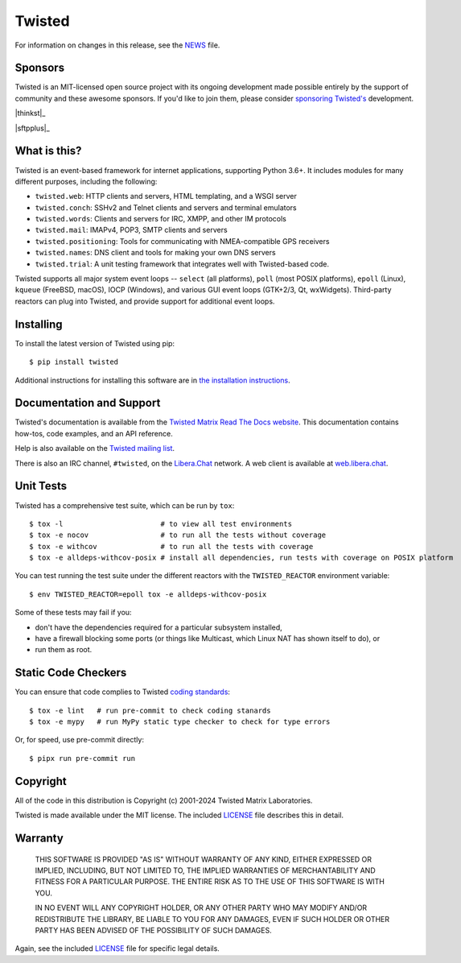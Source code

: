 Twisted
#######

|gitter|_
|rtd|_
|pypi|_
|ci|_

For information on changes in this release, see the `NEWS <NEWS.rst>`_ file.


Sponsors
--------

Twisted is an MIT-licensed open source project with its ongoing development made possible entirely by the support of community and these awesome sponsors.
If you'd like to join them, please consider `sponsoring Twisted's <https://docs.twisted.org/en/latest/development/sponsorship.html>`_ development.

|thinkst|_

|sftpplus|_


What is this?
-------------

Twisted is an event-based framework for internet applications, supporting Python 3.6+.
It includes modules for many different purposes, including the following:

- ``twisted.web``: HTTP clients and servers, HTML templating, and a WSGI server
- ``twisted.conch``: SSHv2 and Telnet clients and servers and terminal emulators
- ``twisted.words``: Clients and servers for IRC, XMPP, and other IM protocols
- ``twisted.mail``: IMAPv4, POP3, SMTP clients and servers
- ``twisted.positioning``: Tools for communicating with NMEA-compatible GPS receivers
- ``twisted.names``: DNS client and tools for making your own DNS servers
- ``twisted.trial``: A unit testing framework that integrates well with Twisted-based code.

Twisted supports all major system event loops -- ``select`` (all platforms), ``poll`` (most POSIX platforms), ``epoll`` (Linux), ``kqueue`` (FreeBSD, macOS), IOCP (Windows), and various GUI event loops (GTK+2/3, Qt, wxWidgets).
Third-party reactors can plug into Twisted, and provide support for additional event loops.


Installing
----------

To install the latest version of Twisted using pip::

  $ pip install twisted

Additional instructions for installing this software are in `the installation instructions <https://docs.twisted.org/en/latest/installation.html>`_.


Documentation and Support
-------------------------

Twisted's documentation is available from the `Twisted Matrix Read The Docs website <https://docs.twisted.org/>`_.
This documentation contains how-tos, code examples, and an API reference.

Help is also available on the `Twisted mailing list <https://mail.python.org/mailman3/lists/twisted.python.org/>`_.

There is also an IRC channel, ``#twisted``,
on the `Libera.Chat <https://libera.chat/>`_ network.
A web client is available at `web.libera.chat <https://web.libera.chat/>`_.


Unit Tests
----------

Twisted has a comprehensive test suite, which can be run by ``tox``::

  $ tox -l                       # to view all test environments
  $ tox -e nocov                 # to run all the tests without coverage
  $ tox -e withcov               # to run all the tests with coverage
  $ tox -e alldeps-withcov-posix # install all dependencies, run tests with coverage on POSIX platform


You can test running the test suite under the different reactors with the ``TWISTED_REACTOR`` environment variable::

  $ env TWISTED_REACTOR=epoll tox -e alldeps-withcov-posix

Some of these tests may fail if you:

* don't have the dependencies required for a particular subsystem installed,
* have a firewall blocking some ports (or things like Multicast, which Linux NAT has shown itself to do), or
* run them as root.


Static Code Checkers
--------------------

You can ensure that code complies to Twisted `coding standards <https://docs.twisted.org/en/latest/development/coding-standard.html>`_::

  $ tox -e lint   # run pre-commit to check coding stanards
  $ tox -e mypy   # run MyPy static type checker to check for type errors

Or, for speed, use pre-commit directly::

  $ pipx run pre-commit run


Copyright
---------

All of the code in this distribution is Copyright (c) 2001-2024 Twisted Matrix Laboratories.

Twisted is made available under the MIT license.
The included `LICENSE <LICENSE>`_ file describes this in detail.


Warranty
--------

  THIS SOFTWARE IS PROVIDED "AS IS" WITHOUT WARRANTY OF ANY KIND, EITHER
  EXPRESSED OR IMPLIED, INCLUDING, BUT NOT LIMITED TO, THE IMPLIED WARRANTIES
  OF MERCHANTABILITY AND FITNESS FOR A PARTICULAR PURPOSE.  THE ENTIRE RISK AS
  TO THE USE OF THIS SOFTWARE IS WITH YOU.

  IN NO EVENT WILL ANY COPYRIGHT HOLDER, OR ANY OTHER PARTY WHO MAY MODIFY
  AND/OR REDISTRIBUTE THE LIBRARY, BE LIABLE TO YOU FOR ANY DAMAGES, EVEN IF
  SUCH HOLDER OR OTHER PARTY HAS BEEN ADVISED OF THE POSSIBILITY OF SUCH
  DAMAGES.

Again, see the included `LICENSE <LICENSE>`_ file for specific legal details.


.. |pypi| image:: https://img.shields.io/pypi/v/twisted.svg
.. _pypi: https://pypi.python.org/pypi/twisted

.. |gitter| image:: https://img.shields.io/gitter/room/twisted/twisted.svg
.. _gitter: https://gitter.im/twisted/twisted

.. |ci| image:: https://github.com/twisted/twisted/actions/workflows/test.yaml/badge.svg
.. _ci: https://github.com/twisted/twisted

.. |rtd| image:: https://readthedocs.org/projects/twisted/badge/?version=latest&style=flat
.. _rtd: https://docs.twistedmatrix.com

.. |thinkst| image:: https://github.com/user-attachments/assets/a5b52432-2d18-4d91-a3c9-772fb2e02781
    :alt: Thinkst Canary
    :target: https://thinkst.com/

.. |sftpplus| image:: https://github.com/user-attachments/assets/5f585316-c7e8-4ef1-8fbb-923f0756ceed
    :alt: SFTPPlus
    :target: https://www.sftpplus.com/
